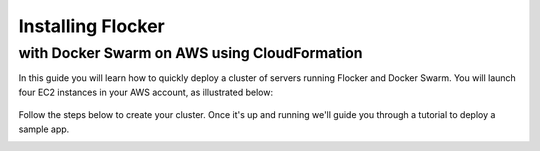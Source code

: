.. _cloudformation:

.. raw:: html

    <style>
        .toctree-wrapper { display:none; }
    </style>

==================
Installing Flocker 
==================
---------------------------------------------
with Docker Swarm on AWS using CloudFormation
---------------------------------------------

In this guide you will learn how to quickly deploy a cluster of servers running Flocker and Docker Swarm.
You will launch four EC2 instances in your AWS account, as illustrated below:

.. raw:: html

	<div style="width:80%; margin-left:auto; margin-right:auto; margin-bottom:2em;">

.. figure:: ../images/cloudformation.png
    :alt: A diagram illustrating a cluster of four AWS EC2 instances running Flocker with Docker Swarm.

.. raw:: html

	</div>

Follow the steps below to create your cluster.
Once it's up and running we'll guide you through a tutorial to deploy a sample app.

.. source material for this image: https://drive.google.com/open?id=0ByymF9bLBknGeXlPX1pTdXVZOGM

.. raw:: html

	<div class="step-stages step-stages--3up">
		<div class="step-stages__excerpt">
			<h2 class="step-stages__heading">1</h2>
			<h3 class="step-stages__subheading">Create an AWS Key Pair</h3>
			<p>The AWS Key Pair allows you to login to your AWS cluster securely.</p>
		</div>
		<div class="step-stages__step first">
			<img src="../_images/01-keys-menu.png" alt="AWS key pairs section in console"/>
            <span><a href="https://console.aws.amazon.com/ec2/v2/home?region=us-east-1#KeyPairs:sort=keyName" target="_blank">Log in to the AWS console</a> and select your region. This should be the same region where you will create your cluster.</span>
		</div>
		<div class="step-stages__step">
			<img src="../_images/02-create-key.png" alt="Creating a new AWS key pair"/>
            <span>Click "Create Key Pair". Give your key pair a meaningful name, like <strong><i>&lt;username&gt;</i>-flocker-test</strong>. You'll need this later, so <strong>make a note of it</strong>.</span>
		</div>
		<div class="step-stages__step">
			<img src="../_images/03-pem-downloaded.png" alt="A downloaded pem file"/>
            <span>The private key (.pem file) will be downloaded onto your computer.</span>
		</div>
	</div>

	<div class="step-stages step-stages--3up">
		<div class="step-stages__excerpt">
			<h2 class="step-stages__heading">2</h2>
			<h3 class="step-stages__subheading">Create a Flocker cluster</h3>
			<p>
            <br />
			<a href="https://console.aws.amazon.com/cloudformation/home?region=us-east-1#/stacks/new?templateURL=https:%2F%2Fs3.amazonaws.com%2Finstaller.downloads.clusterhq.com%2Fflocker-cluster.cloudformation.json" class="button" target="_blank" align="middle">Start CloudFormation Configuration Process</a>
            <br />
			This button will open CloudFormation in a new window.</p>
		</div>

		<div class="step-stages__step first">

            <img src="../_images/10-cloudformation-firstpage.png" alt="Initial CloudFormation page" />
			<span>Click "Next" to proceed past the first page.</span>


		</div>
		<div class="step-stages__step">

			<img src="../_images/11-cloudformation-stackname.png" alt="Specifying the stack name"/>
			<span>
            <ul>
                <li>
                    Enter a <code>Stack name</code>. This can be any descriptive name.
                </li>
                <li>
                    Enter your <code>KeyPair</code> name from Step 1. Then enter your AWS <code>AccessKeyID</code> and <code>SecretAccessKey</code> credentials.
                </li>
            </ul>
            <a href="javascript:void(0);" onclick="$('#iam-instructions').show();">Don't know your AWS credentials?</a>
            </span>
            <div id="iam-instructions" style="text-align:left; display:none;">
                <span>You can generate new credentials on your <a href="https://console.aws.amazon.com/iam/home#users" target="_blank">IAM Users</a> page:</span>
                <span><ul><li>Click on your user and go to the "Security Credentials" tab.</li><li>Click "Create Access Key".</li><li>Click "Show User Security Credentials".</li></ul></span>

            </div>

		</div>
		<div class="step-stages__step">

		    <img src="../_images/12-cloudformation-settings.png" alt="Optionally fill in Volume Hub settings"/>
            <span>
            <ul>
            <li>
                Now add your Volume Hub Token (optional). Volume Hub lets you see your Flocker cluster in a web interface. Create a free Volume Hub account:
                <br />
                <br />
                <a href="https://volumehub.clusterhq.com/" target="_blank" class="button" style="margin-top:1em; margin-bottom:1em;">Volume Hub</a>
                <br />
                <br />
            </li>
            <li>
                Once you're logged in to the Volume Hub, click below to get your Volume Hub Token:
                <br />
                <br />
                <a href="https://volumehub.clusterhq.com/v1/token" target="_blank" class="button">Volume Hub token</a>
                <br />
                <br />
                Then copy the <code>&lt;YourToken&gt;</code> part from <code>{"token": "&lt;YourToken&gt;"}</code> into the <code>VolumeHubToken</code> field.</span>
             </li>
             </ul>
             </span>

		</div>
        <div style="clear:both;"></div>
		<div class="step-stages__step first" style="margin-left:auto; margin-right:auto; float:none; display:block;">
			<img src="../_images/13-cloudformation-create.png" alt="Click create"/>
            <span>
                <ul>
                    <li>
                        Click "Next" on the Options page.
                    </li>
                    <li>
                        Click "Next" on the Review page.
                    </li>
                    <li>
                        Finally, click "Create" to create your cluster.
                    </li>
                </ul>
            </span>
        </div>

	</div>

	<div class="step-stages step-stages--3up">
		<div class="step-stages__excerpt">
			<img src="../_images/kettle.png" alt="Wait for the cluster to boot"/>
			<h3 class="step-stages__subheading">Wait for the Cluster to Boot</h3>
			<p>It will take 5-10 minutes for the cluster servers to boot and to configure the Flocker and Docker Swarm services on each server.</p>
		</div>
		<div class="step-stages__step first">
			<img src="../_images/21-refresh.png" alt="Refresh button on CloudFormation console"/>
			<span>The stack may not appear immediately. Click the "Refresh" button until the new stack appears.</span>
		</div>
		<div class="step-stages__step">
			<img src="../_images/22-create-in-progress.png" alt="Stack create in progress message"/>
			<span>Once the stack appears its status will be "CREATE_IN_PROGRESS".</span>
		</div>
		<div class="step-stages__step">
			<img src="../_images/23-create-complete.png" alt="Stack create create complete message"/>
			<span>After 5-10 minutes the cluster will be ready for use and its status will be "CREATE_COMPLETE".</span>
			<span>The cluster is now ready.</span>
		</div>
	</div>

	<div class="step-stages step-stages--3up">
		<div class="step-stages__excerpt">
			<h2 class="step-stages__heading">3</h2>
			<h3 class="step-stages__subheading">Verify your installation</h3>
            <div style="text-align:left;">
                <p>Click on the "Outputs" tab for your stack. The values displayed on this tab will be used for verifying your installation and also any tutorials you go through.</p>
                <img src="../_images/31-stack-outputs.png" alt="Stack outputs in CloudFormation" style="margin: 2em 0;"/>
                <p>Now open a Terminal window, and run the following commands to log in and verify your cluster is working.</p>
                <p>Where a command includes a string like <code>&lt;ClientNodeIP&gt;</code>, use the corresponding value from the Outputs tab.</p>
                <p>Where a command has <code>&lt;KeyPath&gt;</code> use the path on your machine to the <code>.pem</code> file you downloaded in Step 1, for example: <code>~/Downloads/<i>&lt;username&gt;</i>-flocker-test.pem</code>.</p>
                <div style="text-align: left; margin: 2em 0;">

.. prompt:: bash

   chmod 0600 <KeyPath>
   ssh -i <KeyPath> ubuntu@<ClientNodeIP> # enter "yes" if prompted
   export FLOCKER_CERTS_PATH=/etc/flocker
   export FLOCKER_USER=user1
   export FLOCKER_CONTROL_SERVICE=<ControlNodeIP> # not ClientNodeIP!
   flockerctl status # should list two servers (nodes) running
   flockerctl ls # should display no datasets yet
   export DOCKER_TLS_VERIFY=1
   export DOCKER_HOST=tcp://<ControlNodeIP>:2376
   docker info |grep Nodes # should output "Nodes: 2"
   exit

.. raw:: html

                </div>
                <p>If the commands succeeded, then your Flocker and Docker Swarm cluster is up and running.</p>
                <p>You can also verify that your cluster has shown up in the Volume Hub:
                <br />
                <br />
                <a href="https://volumehub.clusterhq.com/" target="_blank" class="button" style="margin-top:1em; margin-bottom:1em; text-align:center;">Volume Hub</a>
                <br />
                <p>It should look like this:</p>
                <img src="../_images/32-volume-hub-verification.png" alt="Cluster appears in Volume Hub" />
            </div>
		</div>
	</div>

	<div class="step-stages step-stages--3up">
		<div class="step-stages__excerpt">
			<h2 class="step-stages__heading">That's it!</h2>
			<p>Your cluster is now ready. Now try a tutorial.</p>
			<a href="tutorial-swarm-compose.html" class="button">Deploy an app on your Swarm/Flocker cluster</a>
		</div>
    </div>

.. raw:: html

   <div style="display:none;">

.. image:: /images/installer-swarm-compose/01-keys-menu.png
.. image:: /images/installer-swarm-compose/02-create-key.png
.. image:: /images/installer-swarm-compose/03-pem-downloaded.png
.. image:: /images/installer-swarm-compose/10-cloudformation-firstpage.png
.. image:: /images/installer-swarm-compose/11-cloudformation-stackname.png
.. image:: /images/installer-swarm-compose/12-cloudformation-settings.png
.. image:: /images/installer-swarm-compose/13-cloudformation-create.png
.. image:: /images/installer-swarm-compose/21-refresh.png
.. image:: /images/installer-swarm-compose/22-create-in-progress.png
.. image:: /images/installer-swarm-compose/23-create-complete.png
.. image:: /images/installer-swarm-compose/31-stack-outputs.png
.. image:: /images/installer-swarm-compose/32-volume-hub-verification.png
.. image:: /images/kettle.png

.. raw:: html

   </div>

